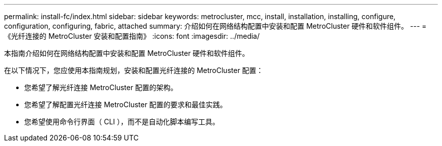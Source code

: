 ---
permalink: install-fc/index.html 
sidebar: sidebar 
keywords: metrocluster, mcc, install, installation, installing, configure, configuration, configuring, fabric, attached 
summary: 介绍如何在网络结构配置中安装和配置 MetroCluster 硬件和软件组件。 
---
= 《光纤连接的 MetroCluster 安装和配置指南》
:icons: font
:imagesdir: ../media/


[role="lead"]
本指南介绍如何在网络结构配置中安装和配置 MetroCluster 硬件和软件组件。

在以下情况下，您应使用本指南规划，安装和配置光纤连接的 MetroCluster 配置：

* 您希望了解光纤连接 MetroCluster 配置的架构。
* 您希望了解配置光纤连接 MetroCluster 配置的要求和最佳实践。
* 您希望使用命令行界面（ CLI ），而不是自动化脚本编写工具。

